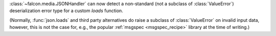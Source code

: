 :class:`~falcon.media.JSONHandler` can now detect a non-standard
(not a subclass of :class:`ValueError`) deserialization error type for a custom
`loads` function.

(Normally, :func:`json.loads` and third party alternatives do raise a subclass
of :class:`ValueError` on invalid input data, however, this is not the case
for, e.g., the popular :ref:`msgspec <msgspec_recipe>` library
at the time of writing.)

